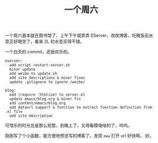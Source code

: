 #+title: 一个周六

一个周六基本就在图书馆了，上午下午就弄弄 EServer，改改博客，吃晚饭前水
壶正好喝空了，看来 2L 的水壶买得不错。

一个白天的 commit，还挺欢乐的。
#+BEGIN_SRC text
  eserver:
    add script restart-server.sh
    minor update
    add weibo to update.sh
    add site descriptions & minor fixes
    update .gitignore to ignore /weibo/

  blog:
    add (require 'htmlize) to server.el
    update emacs/blog.org & minor fix
    add content/emacs/blog.org
    add dataurl support & function to extract function definition from .el file
    add site description
#+END_SRC

可惜乐的时光总是那么短暂，到晚上了，又得看模电啥的了，呜呜。

刚刚写了个小函数，能方便地预览写的博客了。发现 =eww= 打开 url 好快啊，
妙。
